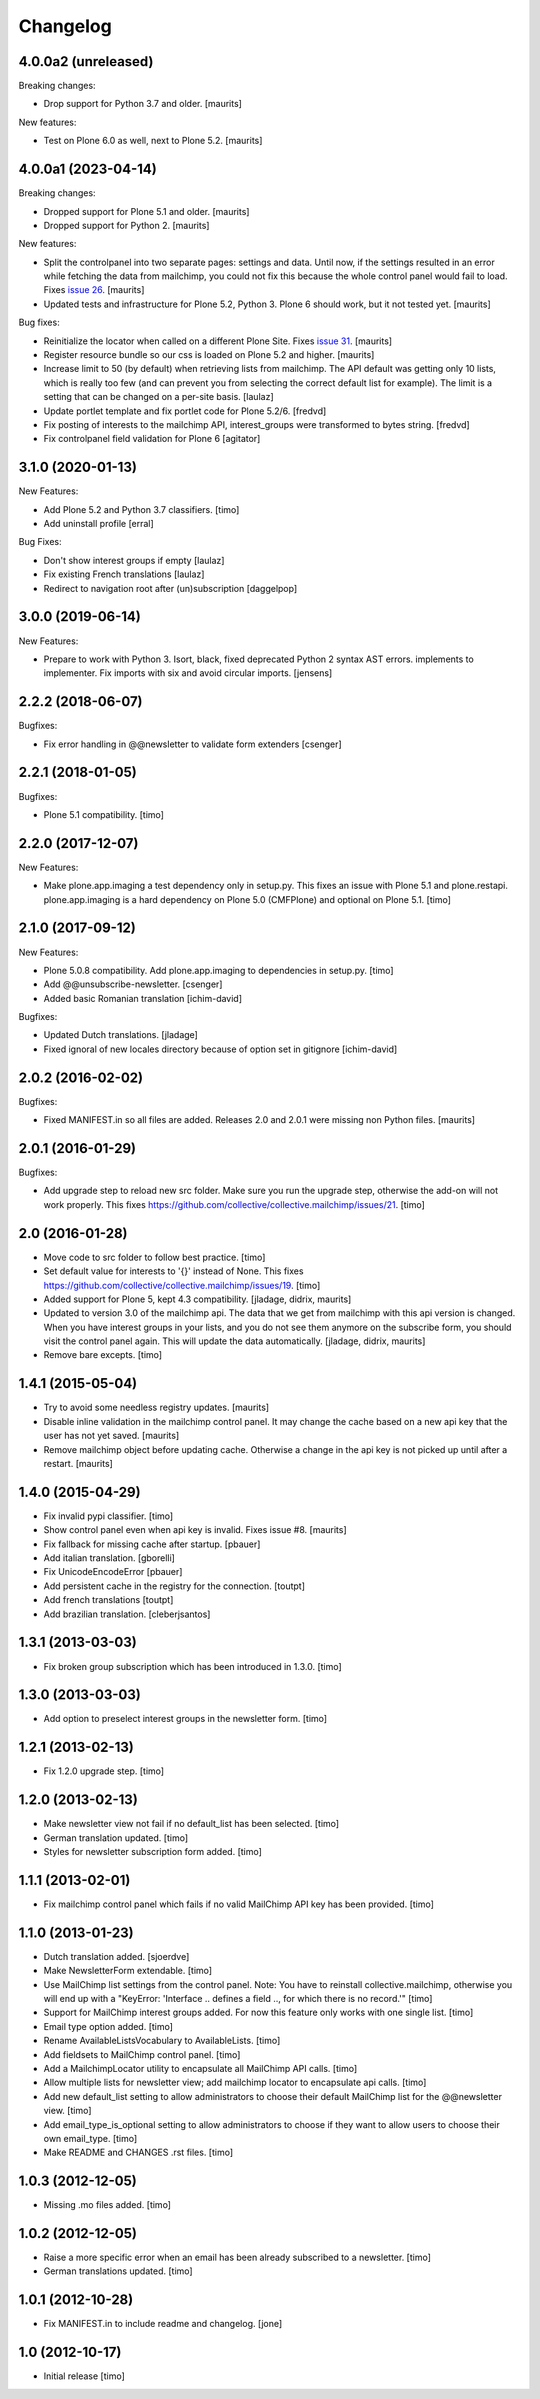 Changelog
=========

4.0.0a2 (unreleased)
--------------------

Breaking changes:

- Drop support for Python 3.7 and older.  [maurits]

New features:

- Test on Plone 6.0 as well, next to Plone 5.2.  [maurits]


4.0.0a1 (2023-04-14)
--------------------

Breaking changes:

- Dropped support for Plone 5.1 and older.  [maurits]

- Dropped support for Python 2.  [maurits]

New features:

- Split the controlpanel into two separate pages: settings and data.
  Until now, if the settings resulted in an error while fetching the data from mailchimp,
  you could not fix this because the whole control panel would fail to load.
  Fixes `issue 26 <https://github.com/collective/collective.mailchimp/issues/26>`_.
  [maurits]

- Updated tests and infrastructure for Plone 5.2, Python 3.
  Plone 6 should work, but it not tested yet.
  [maurits]

Bug fixes:

- Reinitialize the locator when called on a different Plone Site.
  Fixes `issue 31 <https://github.com/collective/collective.mailchimp/issues/31>`_.
  [maurits]

- Register resource bundle so our css is loaded on Plone 5.2 and higher.  [maurits]

- Increase limit to 50 (by default) when retrieving lists from mailchimp.
  The API default was getting only 10 lists, which is really too few (and can
  prevent you from selecting the correct default list for example).
  The limit is a setting that can be changed on a per-site basis.
  [laulaz]

- Update portlet template and fix portlet code for Plone 5.2/6. [fredvd]

- Fix posting of interests to the mailchimp API, interest_groups were transformed to bytes string.
  [fredvd]

- Fix controlpanel field validation for Plone 6
  [agitator]


3.1.0 (2020-01-13)
------------------

New Features:

- Add Plone 5.2 and Python 3.7 classifiers.
  [timo]

- Add uninstall profile
  [erral]

Bug Fixes:

- Don't show interest groups if empty
  [laulaz]

- Fix existing French translations
  [laulaz]

- Redirect to navigation root after (un)subscription
  [daggelpop]


3.0.0 (2019-06-14)
------------------

New Features:

- Prepare to work with Python 3.
  Isort, black, fixed deprecated Python 2 syntax AST errors.
  implements to implementer.
  Fix imports with six and avoid circular imports.
  [jensens]


2.2.2 (2018-06-07)
------------------

Bugfixes:

- Fix error handling in @@newsletter to validate form extenders
  [csenger]


2.2.1 (2018-01-05)
------------------

Bugfixes:

- Plone 5.1 compatibility.
  [timo]


2.2.0 (2017-12-07)
------------------

New Features:

- Make plone.app.imaging a test dependency only in setup.py. This fixes an
  issue with Plone 5.1 and plone.restapi. plone.app.imaging is a hard
  dependency on Plone 5.0 (CMFPlone) and optional on Plone 5.1.
  [timo]


2.1.0 (2017-09-12)
------------------

New Features:

- Plone 5.0.8 compatibility. Add plone.app.imaging to dependencies in setup.py.
  [timo]

- Add @@unsubscribe-newsletter.
  [csenger]

- Added basic Romanian translation
  [ichim-david]

Bugfixes:

- Updated Dutch translations.
  [jladage]

- Fixed ignoral of new locales directory because of option set in gitignore
  [ichim-david]


2.0.2 (2016-02-02)
------------------

Bugfixes:

- Fixed MANIFEST.in so all files are added.  Releases 2.0 and 2.0.1
  were missing non Python files.  [maurits]


2.0.1 (2016-01-29)
------------------

Bugfixes:

- Add upgrade step to reload new src folder. Make sure you run the upgrade step, otherwise the add-on will not work properly. This fixes https://github.com/collective/collective.mailchimp/issues/21.
  [timo]


2.0 (2016-01-28)
----------------

- Move code to src folder to follow best practice.
  [timo]

- Set default value for interests to '{}' instead of None. This fixes https://github.com/collective/collective.mailchimp/issues/19.
  [timo]

- Added support for Plone 5, kept 4.3 compatibility.
  [jladage, didrix, maurits]

- Updated to version 3.0 of the mailchimp api.  The data that we get
  from mailchimp with this api version is changed.  When you have
  interest groups in your lists, and you do not see them anymore on
  the subscribe form, you should visit the control panel again.  This
  will update the data automatically.
  [jladage, didrix, maurits]

- Remove bare excepts.
  [timo]


1.4.1 (2015-05-04)
------------------

- Try to avoid some needless registry updates.
  [maurits]

- Disable inline validation in the mailchimp control panel.  It may
  change the cache based on a new api key that the user has not yet
  saved.
  [maurits]

- Remove mailchimp object before updating cache.  Otherwise a change
  in the api key is not picked up until after a restart.
  [maurits]


1.4.0 (2015-04-29)
------------------

- Fix invalid pypi classifier.
  [timo]

- Show control panel even when api key is invalid.
  Fixes issue #8.
  [maurits]

- Fix fallback for missing cache after startup.
  [pbauer]

- Add italian translation.
  [gborelli]

- Fix UnicodeEncodeError
  [pbauer]

- Add persistent cache in the registry for the connection.
  [toutpt]

- Add french translations
  [toutpt]

- Add brazilian translation.
  [cleberjsantos]


1.3.1 (2013-03-03)
------------------

- Fix broken group subscription which has been introduced in 1.3.0.
  [timo]


1.3.0 (2013-03-03)
------------------

- Add option to preselect interest groups in the newsletter form.
  [timo]


1.2.1 (2013-02-13)
------------------

- Fix 1.2.0 upgrade step.
  [timo]


1.2.0 (2013-02-13)
------------------

- Make newsletter view not fail if no default_list has been selected.
  [timo]

- German translation updated.
  [timo]

- Styles for newsletter subscription form added.
  [timo]


1.1.1 (2013-02-01)
------------------

- Fix mailchimp control panel which fails if no valid MailChimp API key has
  been provided.
  [timo]


1.1.0 (2013-01-23)
------------------

- Dutch translation added.
  [sjoerdve]

- Make NewsletterForm extendable.
  [timo]

- Use MailChimp list settings from the control panel. Note: You have to
  reinstall collective.mailchimp, otherwise you will end up with a
  "KeyError: 'Interface .. defines a field .., for which there is no record.'"
  [timo]

- Support for MailChimp interest groups added. For now this feature only works
  with one single list.
  [timo]

- Email type option added.
  [timo]

- Rename AvailableListsVocabulary to AvailableLists.
  [timo]

- Add fieldsets to MailChimp control panel.
  [timo]

- Add a MailchimpLocator utility to encapsulate all MailChimp API calls.
  [timo]

- Allow multiple lists for newsletter view; add mailchimp locator to
  encapsulate api calls.
  [timo]

- Add new default_list setting to allow administrators to choose their default
  MailChimp list for the @@newsletter view.
  [timo]

- Add email_type_is_optional setting to allow administrators to choose if they
  want to allow users to choose their own email_type.
  [timo]

- Make README and CHANGES .rst files.
  [timo]


1.0.3 (2012-12-05)
------------------

- Missing .mo files added.
  [timo]


1.0.2 (2012-12-05)
------------------

- Raise a more specific error when an email has been already subscribed to a
  newsletter.
  [timo]

- German translations updated.
  [timo]


1.0.1 (2012-10-28)
------------------

- Fix MANIFEST.in to include readme and changelog.
  [jone]


1.0 (2012-10-17)
----------------

- Initial release
  [timo]
